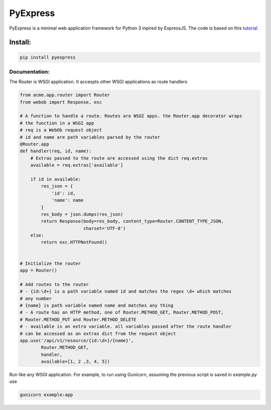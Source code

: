 =========
PyExpress
=========
PyExpress is a minimal web application framework for Python 3 inpired by ExpressJS.
The code is based on this tutorial_.

Install:
--------
.. code-block:: sh

    pip install pyexpress

Documentation:
==============
The Router is WSGI application. It accespts other WSGI applications as route handlers

.. code-block:: python

    from acme.app.router import Router
    from webob import Response, exc

    # A function to handle a route. Routes are WSGI apps. the Router.app decorator wraps
    # the function in a WSGI app
    # req is a WebOb request object
    # id and name are path variables parsed by the router
    @Router.app
    def handler(req, id, name):
        # Extras passed to the route are accessed using the dict req.extras
        available = req.extras['available']
        
        if id in available:
            res_json = {
                'id': id,
                'name': name
            }
            res_body = json.dumps(res_json)
            return Response(body=res_body, content_type=Router.CONTENT_TYPE_JSON,
                            charset='UTF-8')
        else:
            return exc.HTTPNotFound()


    # Initialize the router
    app = Router()

    # Add routes to the router
    # - {id:\d+} is a path variable named id and matches the regex \d+ which matches
    # any number
    # {name} is path variable named name and matches any thing
    # - A route has an HTTP method, one of Router.METHOD_GET, Router.METHOD_POST,
    # Router.METHOD_PUT and Router.METHOD_DELETE
    # - available is an extra variable. all variables passed after the route handler
    # can be accessed as an extras dict from the request object
    app.use('/api/v1/resource/{id:\d+}/{name}',
            Router.METHOD_GET,
            handler,
            available=[1, 2 ,3, 4, 5])


Run like any WSGI application. For example, to run using Gunicorn, assuming the previous script is saved in `example.py` use

.. code-block:: sh

    gunicorn example:app

.. _tutorial: https://webob.readthedocs.io/en/stable/do-it-yourself.html
